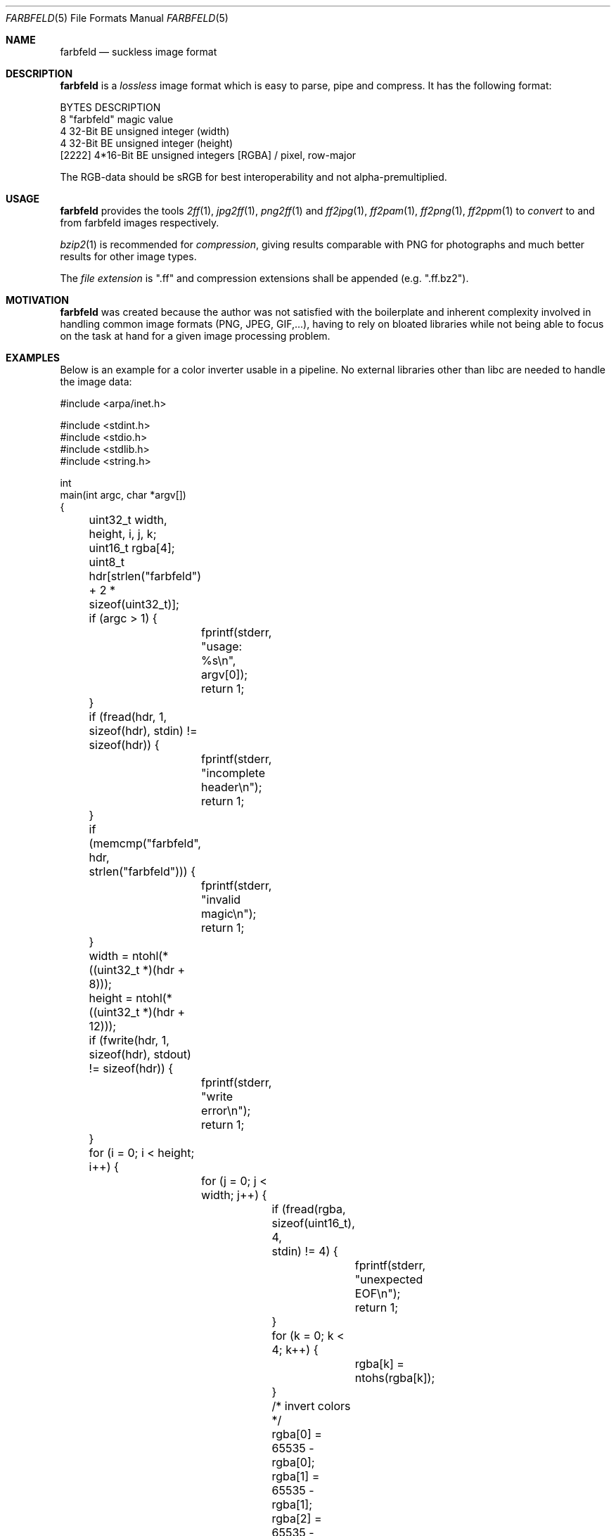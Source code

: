 .Dd 2017-04-14
.Dt FARBFELD 5
.Os suckless.org
.Sh NAME
.Nm farbfeld
.Nd suckless image format
.Sh DESCRIPTION
.Nm
is a
.Em lossless
image format which is easy to parse, pipe and compress.
It has the following format:
.Bd -literal -offset left
BYTES    DESCRIPTION
8        "farbfeld" magic value
4        32-Bit BE unsigned integer (width)
4        32-Bit BE unsigned integer (height)
[2222]   4*16-Bit BE unsigned integers [RGBA] / pixel, row-major
.Ed
.Pp
The RGB-data should be sRGB for best interoperability and not
alpha-premultiplied.
.Sh USAGE
.Nm
provides the tools
.Xr 2ff 1 ,
.Xr jpg2ff 1 ,
.Xr png2ff 1
and
.Xr ff2jpg 1 ,
.Xr ff2pam 1 ,
.Xr ff2png 1 ,
.Xr ff2ppm 1
to
.Em convert
to and from farbfeld images respectively.
.Pp
.Xr bzip2 1
is recommended for
.Em compression ,
giving results comparable with PNG for photographs and much better results
for other image types.
.sp
The
.Em file extension
is ".ff" and compression extensions shall be
appended (e.g. ".ff.bz2").
.Sh MOTIVATION
.Nm
was created because the author was not satisfied with the boilerplate
and inherent complexity involved in handling common image formats
(PNG, JPEG, GIF,...), having to rely on bloated libraries while not being
able to focus on the task at hand for a given image processing problem.
.Sh EXAMPLES
Below is an example for a color inverter usable in a pipeline. No external
libraries other than libc are needed to handle the image data:
.Bd -literal -offset left
#include <arpa/inet.h>

#include <stdint.h>
#include <stdio.h>
#include <stdlib.h>
#include <string.h>

int
main(int argc, char *argv[])
{
	uint32_t width, height, i, j, k;
	uint16_t rgba[4];
	uint8_t hdr[strlen("farbfeld") + 2 * sizeof(uint32_t)];

	if (argc > 1) {
		fprintf(stderr, "usage: %s\\n", argv[0]);
		return 1;
	}

	if (fread(hdr, 1, sizeof(hdr), stdin) != sizeof(hdr)) {
		fprintf(stderr, "incomplete header\\n");
		return 1;
	}
	if (memcmp("farbfeld", hdr, strlen("farbfeld"))) {
		fprintf(stderr, "invalid magic\\n");
		return 1;
	}
	width = ntohl(*((uint32_t *)(hdr + 8)));
	height = ntohl(*((uint32_t *)(hdr + 12)));

	if (fwrite(hdr, 1, sizeof(hdr), stdout) != sizeof(hdr)) {
		fprintf(stderr, "write error\\n");
		return 1;
	}

	for (i = 0; i < height; i++) {
		for (j = 0; j < width; j++) {
			if (fread(rgba, sizeof(uint16_t), 4,
			          stdin) != 4) {
				fprintf(stderr, "unexpected EOF\\n");
				return 1;
			}
			for (k = 0; k < 4; k++) {
				rgba[k] = ntohs(rgba[k]);
			}

			/* invert colors */
			rgba[0] = 65535 - rgba[0];
			rgba[1] = 65535 - rgba[1];
			rgba[2] = 65535 - rgba[2];

			for (k = 0; k < 4; k++) {
				rgba[k] = htons(rgba[k]);
			}
			if (fwrite(rgba, sizeof(uint16_t), 4,
			           stdout) != 4) {
				fprintf(stderr, "write error\\n");
				return 1;
			}
		}
	}

	return 0;
}
.Ed
.Sh SEE ALSO
.Xr 2ff 1 ,
.Xr ff2jpg 1 ,
.Xr ff2pam 1 ,
.Xr ff2png 1 ,
.Xr ff2ppm 1 ,
.Xr jpg2ff 1 ,
.Xr png2ff 1
.Sh AUTHORS
.An Laslo Hunhold Aq Mt dev@frign.de
